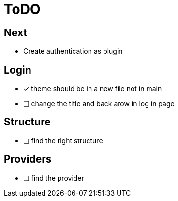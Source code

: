 = ToDO

== Next

- Create authentication as plugin

== Login

* [x] theme should be in a new file not in main
* [ ] change the title and back arow in log in page

== Structure

* [ ] find the right structure

== Providers

* [ ] find the provider

